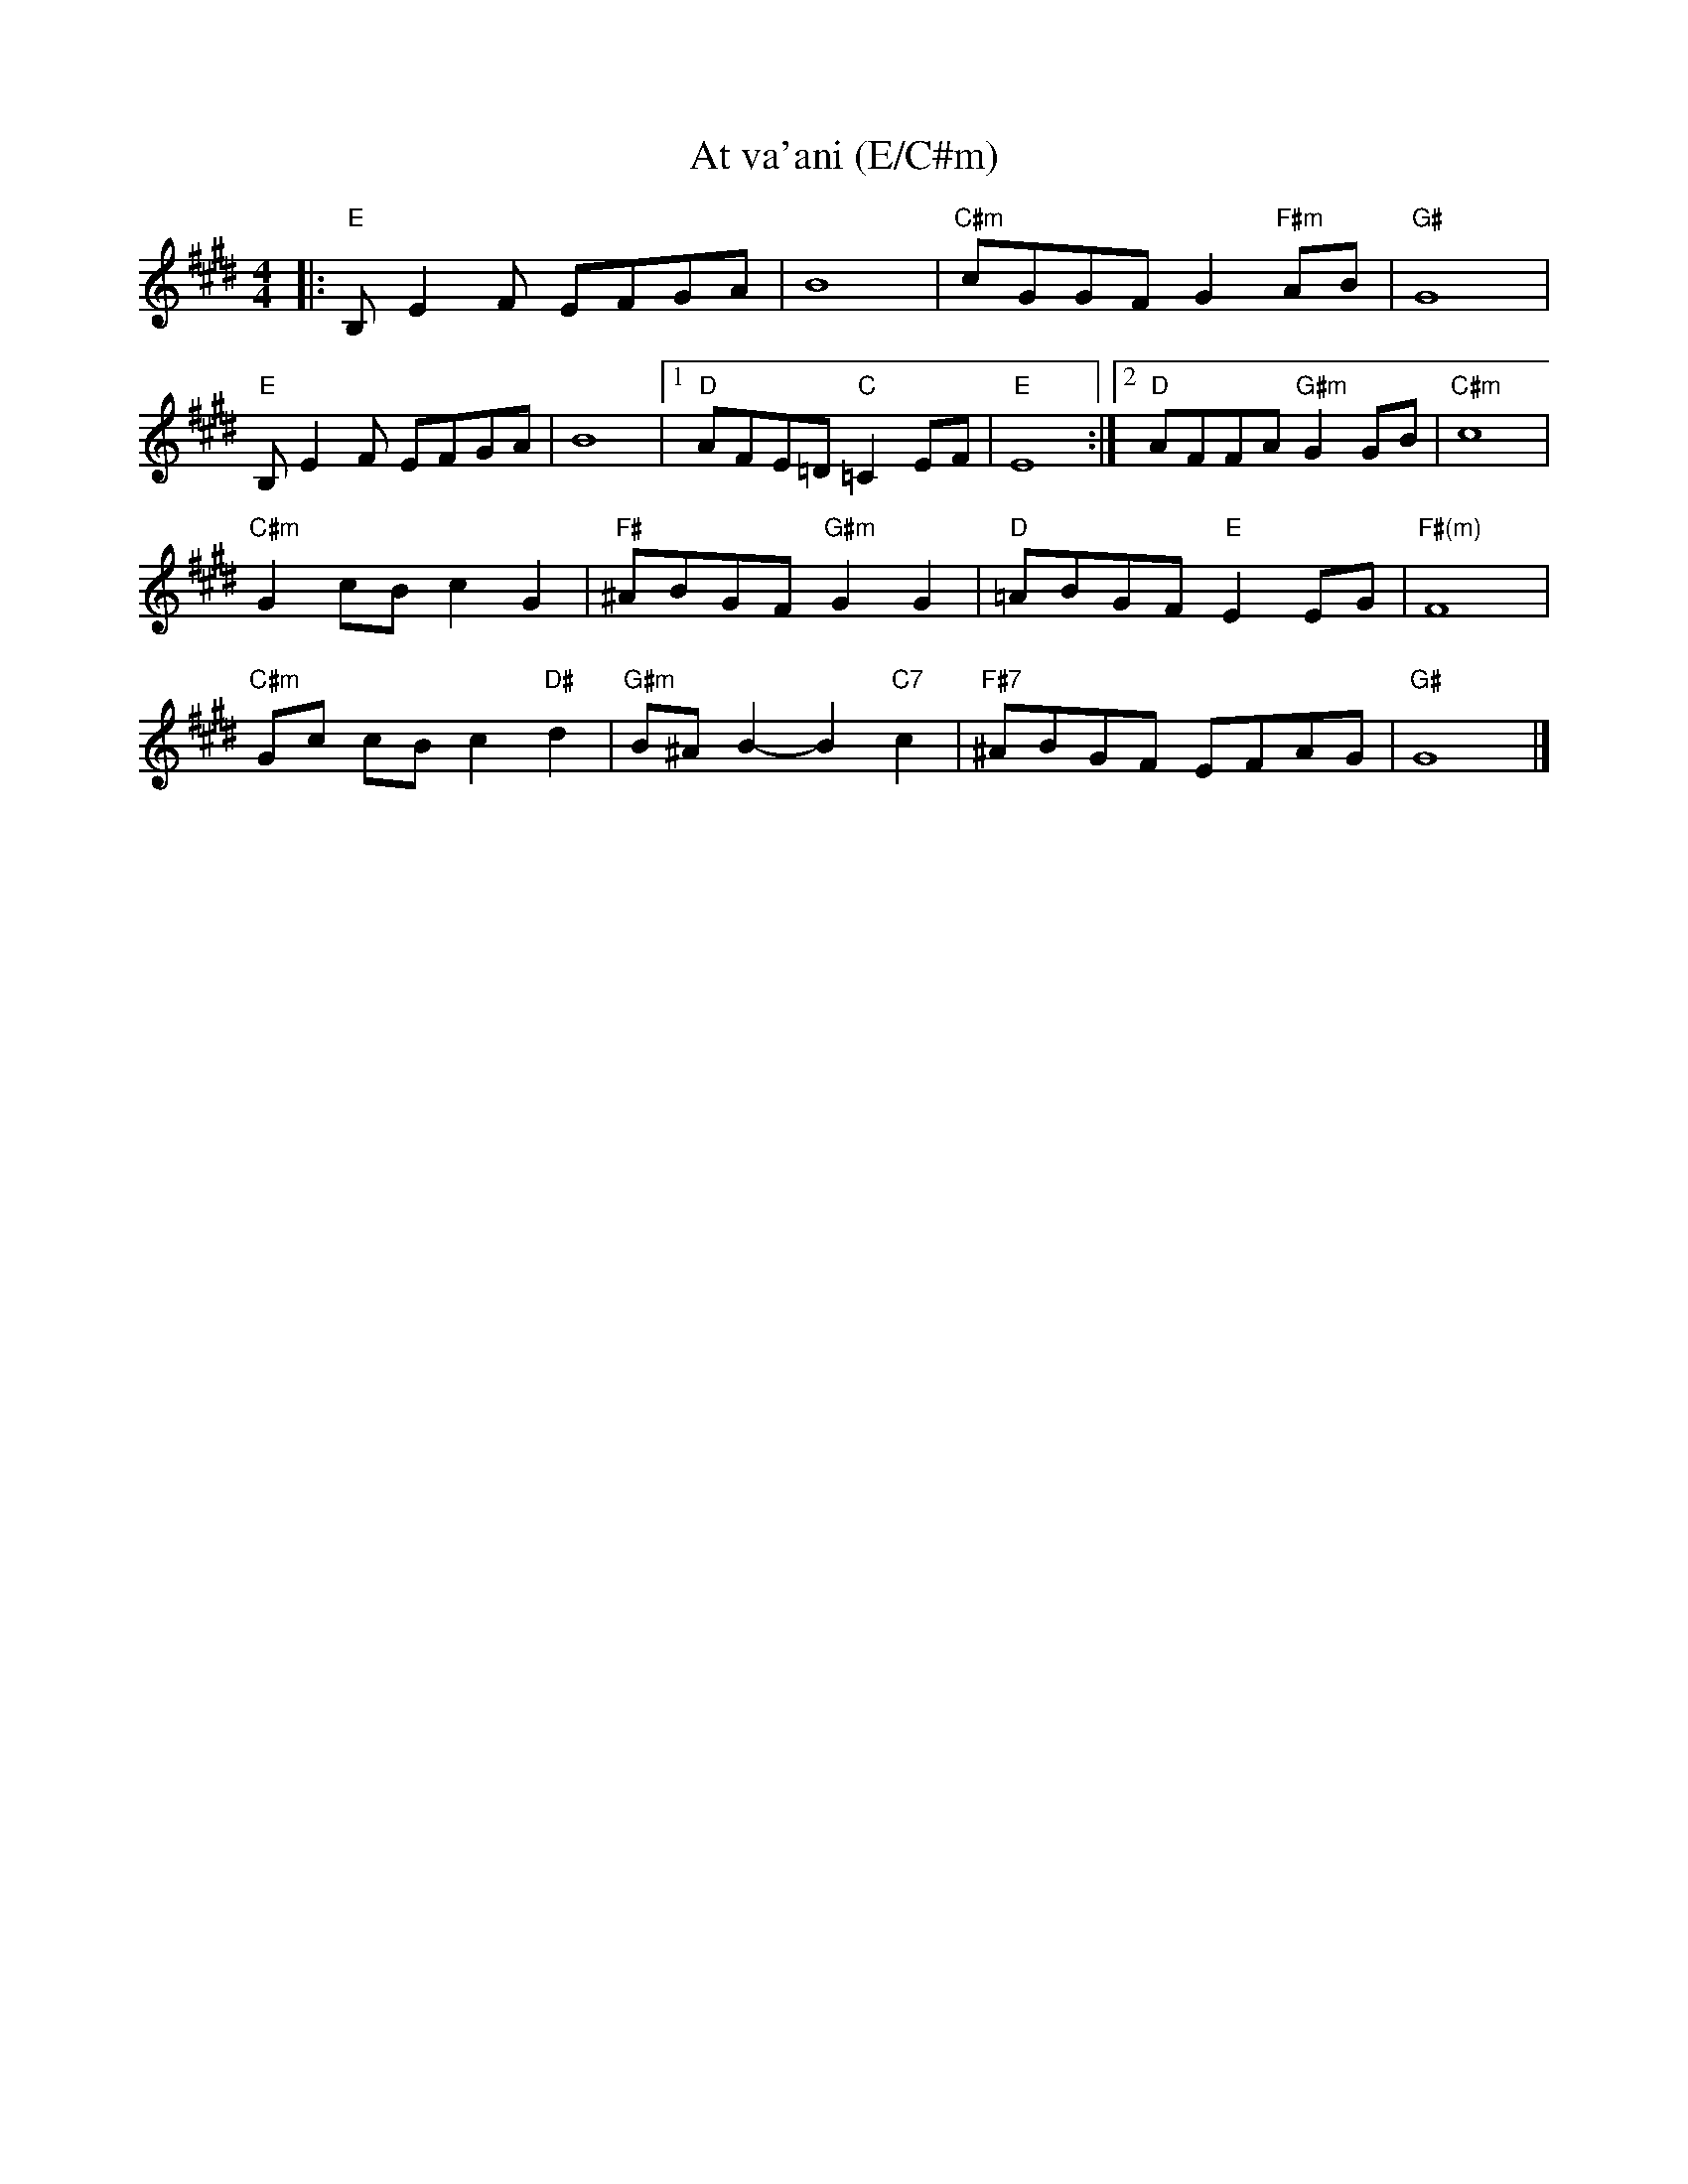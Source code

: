 X: 1
T:At va'ani (E/C#m)
M:4/4
L:1/8
S:Deborah Jones/Vancouver IFD 1982
Z:Seymour.Shlien@crc.doc.ca
K:E
|: "E"B, E2 F EFGA | B8 | "C#m"cGGF G2 "F#m"AB | "G#"G8 |
"E"B, E2 F EFGA | B8 |1 "D"AFE=D "C"=C2 EF | "E"E8 :|2 "D"AFFA "G#m"G2 GB | "C#m"c8 |
"C#m"G2 cB c2 G2 |"F#"^ABGF "G#m"G2 G2 | "D"=ABGF "E"E2 EG | "F#(m)"F8 |
"C#m"Gc cB c2 "D#"d2 | "G#m"B^A B2-B2 "C7"c2 | "F#7"^ABGF EFAG | "G#"G8 |]
